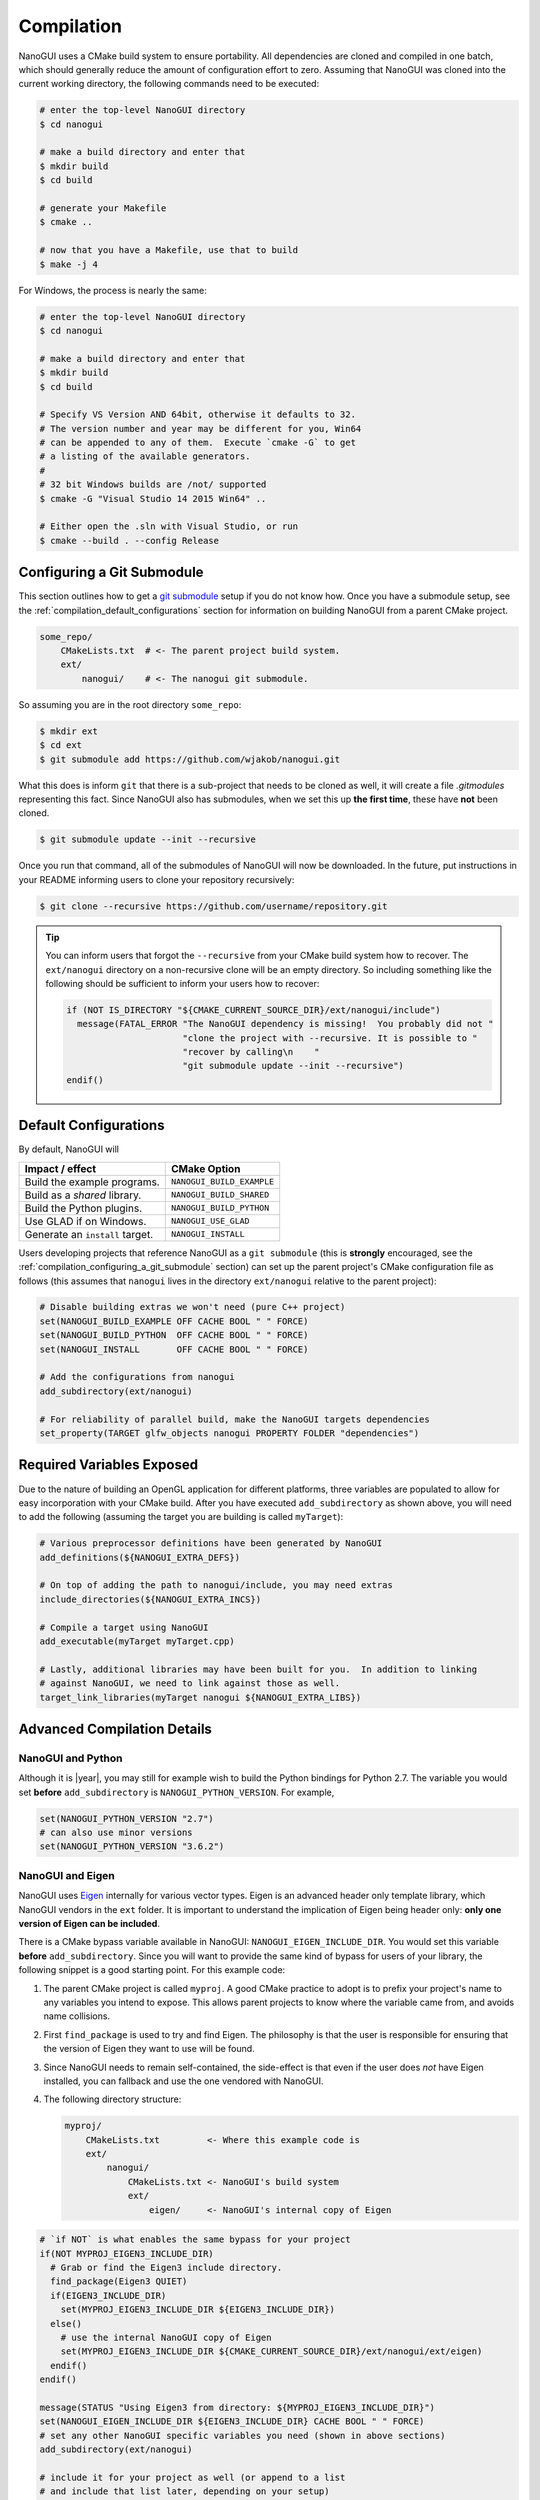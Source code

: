 Compilation
========================================================================================

NanoGUI uses a CMake build system to ensure portability. All dependencies are
cloned and compiled in one batch, which should generally reduce the amount of
configuration effort to zero. Assuming that NanoGUI was cloned into the current
working directory, the following commands need to be executed:

.. code-block:: bash

   # enter the top-level NanoGUI directory
   $ cd nanogui

   # make a build directory and enter that
   $ mkdir build
   $ cd build

   # generate your Makefile
   $ cmake ..

   # now that you have a Makefile, use that to build
   $ make -j 4

For Windows, the process is nearly the same:

.. code-block:: bash

   # enter the top-level NanoGUI directory
   $ cd nanogui

   # make a build directory and enter that
   $ mkdir build
   $ cd build

   # Specify VS Version AND 64bit, otherwise it defaults to 32.
   # The version number and year may be different for you, Win64
   # can be appended to any of them.  Execute `cmake -G` to get
   # a listing of the available generators.
   #
   # 32 bit Windows builds are /not/ supported
   $ cmake -G "Visual Studio 14 2015 Win64" ..

   # Either open the .sln with Visual Studio, or run
   $ cmake --build . --config Release

.. _compilation_configuring_a_git_submodule:

Configuring a Git Submodule
----------------------------------------------------------------------------------------

This section outlines how to get a `git submodule <submodule>`_ setup if you do not know
how.  Once you have a submodule setup, see the :ref:`compilation_default_configurations`
section for information on building NanoGUI from a parent CMake project.

.. code-block:: none

   some_repo/
       CMakeLists.txt  # <- The parent project build system.
       ext/
           nanogui/    # <- The nanogui git submodule.

So assuming you are in the root directory ``some_repo``:

.. code-block:: console

   $ mkdir ext
   $ cd ext
   $ git submodule add https://github.com/wjakob/nanogui.git

What this does is inform ``git`` that there is a sub-project that needs to be cloned as
well, it will create a file `.gitmodules` representing this fact.  Since NanoGUI also
has submodules, when we set this up **the first time**, these have **not** been cloned.

.. code-block:: console

   $ git submodule update --init --recursive

Once you run that command, all of the submodules of NanoGUI will now be downloaded.  In
the future, put instructions in your README informing users to clone your repository
recursively:

.. code-block:: console

   $ git clone --recursive https://github.com/username/repository.git

.. tip::

   You can inform users that forgot the ``--recursive`` from your CMake build system
   how to recover.  The ``ext/nanogui`` directory on a non-recursive clone will be an
   empty directory.  So including something like the following should be sufficient to
   inform your users how to recover:

   .. code-block:: cmake

      if (NOT IS_DIRECTORY "${CMAKE_CURRENT_SOURCE_DIR}/ext/nanogui/include")
        message(FATAL_ERROR "The NanoGUI dependency is missing!  You probably did not "
                            "clone the project with --recursive. It is possible to "
                            "recover by calling\n    "
                            "git submodule update --init --recursive")
      endif()

.. _submodule: https://git-scm.com/book/en/v2/Git-Tools-Submodules

.. _compilation_default_configurations:

Default Configurations
----------------------------------------------------------------------------------------

By default, NanoGUI will

+---------------------------------+---------------------------+
| Impact / effect                 | CMake Option              |
+=================================+===========================+
| Build the example programs.     | ``NANOGUI_BUILD_EXAMPLE`` |
+---------------------------------+---------------------------+
| Build as a *shared* library.    | ``NANOGUI_BUILD_SHARED``  |
+---------------------------------+---------------------------+
| Build the Python plugins.       | ``NANOGUI_BUILD_PYTHON``  |
+---------------------------------+---------------------------+
| Use GLAD if on Windows.         | ``NANOGUI_USE_GLAD``      |
+---------------------------------+---------------------------+
| Generate an ``install`` target. | ``NANOGUI_INSTALL``       |
+---------------------------------+---------------------------+

Users developing projects that reference NanoGUI as a ``git submodule`` (this
is **strongly** encouraged, see the :ref:`compilation_configuring_a_git_submodule`
section) can set up the parent project's CMake configuration
file as follows (this assumes that ``nanogui`` lives in the directory
``ext/nanogui`` relative to the parent project):

.. code-block:: cmake

    # Disable building extras we won't need (pure C++ project)
    set(NANOGUI_BUILD_EXAMPLE OFF CACHE BOOL " " FORCE)
    set(NANOGUI_BUILD_PYTHON  OFF CACHE BOOL " " FORCE)
    set(NANOGUI_INSTALL       OFF CACHE BOOL " " FORCE)

    # Add the configurations from nanogui
    add_subdirectory(ext/nanogui)

    # For reliability of parallel build, make the NanoGUI targets dependencies
    set_property(TARGET glfw_objects nanogui PROPERTY FOLDER "dependencies")

Required Variables Exposed
----------------------------------------------------------------------------------------

Due to the nature of building an OpenGL application for different platforms, three
variables are populated to allow for easy incorporation with your CMake build.  After
you have executed ``add_subdirectory`` as shown above, you will need to add the
following (assuming the target you are building is called ``myTarget``):

.. code-block:: cmake

   # Various preprocessor definitions have been generated by NanoGUI
   add_definitions(${NANOGUI_EXTRA_DEFS})

   # On top of adding the path to nanogui/include, you may need extras
   include_directories(${NANOGUI_EXTRA_INCS})

   # Compile a target using NanoGUI
   add_executable(myTarget myTarget.cpp)

   # Lastly, additional libraries may have been built for you.  In addition to linking
   # against NanoGUI, we need to link against those as well.
   target_link_libraries(myTarget nanogui ${NANOGUI_EXTRA_LIBS})

Advanced Compilation Details
----------------------------------------------------------------------------------------

NanoGUI and Python
****************************************************************************************

Although it is |year|, you may still for example wish to build the Python bindings for
Python 2.7.  The variable you would set **before** ``add_subdirectory`` is
``NANOGUI_PYTHON_VERSION``.  For example,

.. code-block:: cmake

   set(NANOGUI_PYTHON_VERSION "2.7")
   # can also use minor versions
   set(NANOGUI_PYTHON_VERSION "3.6.2")


NanoGUI and Eigen
****************************************************************************************

NanoGUI uses Eigen_ internally for various vector types.  Eigen is an advanced header
only template library, which NanoGUI vendors in the ``ext`` folder.  It is important to
understand the implication of Eigen being header only: **only one version of Eigen can
be included**.

There is a CMake bypass variable available in NanoGUI: ``NANOGUI_EIGEN_INCLUDE_DIR``.
You would set this variable **before** ``add_subdirectory``.  Since you will want to
provide the same kind of bypass for users of your library, the following snippet is a
good starting point.  For this example code:

1. The parent CMake project is called ``myproj``.  A good CMake practice to adopt is to
   prefix your project's name to any variables you intend to expose.  This allows parent
   projects to know where the variable came from, and avoids name collisions.
2. First ``find_package`` is used to try and find Eigen.  The philosophy is that the
   user is responsible for ensuring that the version of Eigen they want to use will be
   found.
3. Since NanoGUI needs to remain self-contained, the side-effect is that even if the
   user does *not* have Eigen installed, you can fallback and use the one vendored with
   NanoGUI.
4. The following directory structure:

   .. code-block:: none

      myproj/
          CMakeLists.txt         <- Where this example code is
          ext/
              nanogui/
                  CMakeLists.txt <- NanoGUI's build system
                  ext/
                      eigen/     <- NanoGUI's internal copy of Eigen


.. code-block:: cmake

   # `if NOT` is what enables the same bypass for your project
   if(NOT MYPROJ_EIGEN3_INCLUDE_DIR)
     # Grab or find the Eigen3 include directory.
     find_package(Eigen3 QUIET)
     if(EIGEN3_INCLUDE_DIR)
       set(MYPROJ_EIGEN3_INCLUDE_DIR ${EIGEN3_INCLUDE_DIR})
     else()
       # use the internal NanoGUI copy of Eigen
       set(MYPROJ_EIGEN3_INCLUDE_DIR ${CMAKE_CURRENT_SOURCE_DIR}/ext/nanogui/ext/eigen)
     endif()
   endif()

   message(STATUS "Using Eigen3 from directory: ${MYPROJ_EIGEN3_INCLUDE_DIR}")
   set(NANOGUI_EIGEN_INCLUDE_DIR ${EIGEN3_INCLUDE_DIR} CACHE BOOL " " FORCE)
   # set any other NanoGUI specific variables you need (shown in above sections)
   add_subdirectory(ext/nanogui)

   # include it for your project as well (or append to a list
   # and include that list later, depending on your setup)
   include_directories(${MYPROJ_EIGEN3_INCLUDE_DIR})

.. _Eigen: https://eigen.tuxfamily.org/dox/

NanoGUI, GLFW, and Other Projects
****************************************************************************************

Suppose you want to use NanoGUI as your GUI toolkit, but you also have another library
you want to use that depends on ``glfw``.  Call the second library Foo.  Generally
speaking, it is unlikely that library Foo will provide you with mechanisms to explicitly
specify where ``glfw`` comes from.  You could try to work on a patch with the developers
of library Foo to allow this to be overridden, but you may need to maintain your own
fork of library Foo.  There is just as much justification to allow the bypass as there
is to not want it in a build system.

Since NanoGUI merges the ``glfw`` objects into the library being built, you can actually
just specify ``nanogui`` as the ``glfw`` dependency directly.  So lets suppose that
library Foo was looking for ``glfw`` like this:

.. code-block:: cmake

   find_package(GLFW3)
   if(GLFW3_FOUND)
     include_directories(${GLFW3_INCLUDE_DIRS})
     target_link_libraries(foo ${GLFW3_LIBRARIES})
   endif()

You can cheat around this pretty easily.  For the modification to library Foo's build
system, all we do is wrap ``find_package``:

.. code-block:: diff

   + if(NOT GLFW3_FOUND)
       find_package(GLFW3)
   + endif()
     if(GLFW3_FOUND)
       include_directories(${GLFW3_INCLUDE_DIRS})
       target_link_libraries(foo ${GLFW3_LIBRARIES})
     endif()

Now that ``find_package`` will only execute if ``NOT GLFW3_FOUND``, in your build system
you make sure to set all three ``glfw`` variables (found, include, and libraries).  It
might look something like this:

.. code-block:: cmake

   # ... any other nanogui configs ...
   # same directory structure as Eigen example
   add_subdirectory(ext/nanogui)

   # nanogui needs to be added first so the 'nanogui' target is defined
   # and can be used in the generator expression for the libraries
   set(GLFW3_FOUND ON)
   set(GLFW3_INCLUDE_DIRS ${CMAKE_CURRENT_SOURCE_DIR}/ext/nanogui/ext/glfw/include)
   set(GLFW3_LIBRARIES $<TARGET_FILE:nanogui>)

   add_subdirectory(ext/foo)

   # IMPORTANT! You need to force NanoGUI to build first
   # Assuming their library target is called 'foo'
   add_dependencies(foo nanogui)


Depending on what you need to do, the above may not be sufficient.  But it is at least
a starting point to being able to "share" NanoGUI as the vendor of ``glfw``.

.. _nanogui_including_custom_fonts:

Including Custom Fonts
****************************************************************************************

NanoGUI uses the Roboto_ font for text.  The font faces available are

1. ``Roboto-Regular.ttf``: loaded as ``"sans"``.
2. ``Roboto-Bold.ttf``: loaded as ``"sans-bold"``.
3. ``RobotoMono-Regular.ttf``: loaded as ``"mono"``.
4. ``RobotoMono-Bold.ttf``: loaded as ``"mono-bold"``.

If you wish to add your own custom font, all you need is a True Type file (a ``.ttf``
extension).  Suppose you had the following directory structure:

.. code-block:: none

   myproj/
       ext/
           nanogui/       <- The submodule.
       CMakeLists.txt     <- Add to this file.
       resources/
           customfont.ttf <- The custom font to embed.

Simply append the path to ``NANOGUI_EXTRA_RESOURCES`` **before** doing
``add_subdirectory(ext/nanogui)``:

.. code-block:: cmake

   list(APPEND NANOGUI_EXTRA_RESOURCES "${CMAKE_CURRENT_SOURCE_DIR}/resources/customfont.ttf")

NanoGUI will automatically embed the ``customfont.ttf`` file.

.. tip::

   See :ref:`nanogui_usage_customization_loading_custom_fonts` for more information on
   how to load extra fonts.

.. _Roboto: https://fonts.google.com/specimen/Roboto

.. _nanogui_including_custom_icon_fonts:

Including Custom Icon Fonts
****************************************************************************************

NanoGUI uses the Entypo_ font for icons, which is loaded as ``"icons"``.  If you want to
be able to use an alternative icon font, the process is similar to loading custom fonts
for text but with additional requirements.  Suppose you wanted to load a custom icon
font called ``customicons.ttf``.  Then the following directory structure is assumed:

.. code-block:: none

   myproj/
       ext/
           nanogui/                      <- The submodule
       CMakeLists.txt                    <- Add to this file.
       resources/
           customicons/
               customicons.ttf           <- The custom icon font to embed.
               customicons.h             <- The C++ header defining the constants.
               constants_customicons.cpp <- The python bindings code.

1. The naming must be **exact**: if the font was ``SomeFont.ttf``, then the nanogui
   build system searches instead for ``SomeFont.h`` and ``constants_SomeFont.cpp``.
2. These files must all be in **the same directory**.

What the three files represent:

- ``customicons.ttf``: the icon font that will be embedded.
- ``customicons.h``: the C++ header file that enumerates the ``#define`` directives.
  This file is what enables you to actually use the icons in code.
- ``constants_customicons.cpp``: the python bindings for the font.  Note that this file
  is only required if ``NANOGUI_BUILD_PYTHON`` is ``ON``.

Simply specify the path to the custom icons font with ``NANOGUI_EXTRA_ICON_RESOURCES``:

.. code-block:: cmake

   list(
     APPEND
     NANOGUI_EXTRA_ICON_RESOURCES
     "${CMAKE_CURRENT_SOURCE_DIR}/resources/customicons/customicons.ttf"
   )

.. note::

   It is assumed that somewhere in your project **after**
   ``add_subdirectory(ext/nanogui)`` you are also doing
   ``include_directories(${NANOGUI_EXTRA_INCS})``.  In the example above, the file
   ``customicons.h`` will automatically be copied to a location included in
   ``NANOGUI_EXTRA_INCS`` such that in your own code, you write
   ``#include <nanogui/customicons.h>`` noting the extra ``nanogui/``.  In other words,
   this ``customicons.h`` becomes a part of the distribution (e.g., if you were to
   install NanoGUI).  As such, you should **not** need to do something like
   ``include_directories("${CMAKE_CURRENT_SOURCE_DIR}/resources/customicons")``.

.. warning::

   See the :ref:`nanogui_usage_customization_default_icon_fonts` section for
   requirements on the numeric values in custom icon fonts.

.. tip::

   Have the ``.svg`` icons for a custom icon font?  Use the scripts available in the
   `nanogui-custom-font-generator <https://github.com/svenevs/nanogui-custom-font-generator>`_
   repository to generate the requisite three files.

.. _Entypo: http://www.entypo.com

.. _nanogui_compiling_the_docs:

Compiling the Documentation
----------------------------------------------------------------------------------------

The documentation system relies on 'Doxygen', 'Sphinx', 'Breathe', and
'Exhale'.  It uses the 'Read the Docs' theme for the layout of the generated
html.  So you will need to first

1. Install Doxygen for your operating system.  On Unix based systems, this
   should be available through your package manager (apt-get, brew, dnf, etc).

2. Install Sphinx, Breathe, Exhale, and the theme:

   .. code-block:: py

      pip3 install exhale sphinx_rtd_theme

Now that you have the relevant tools, you can build the documentation with

.. code-block:: bash

   # Enter the documentation directory
   $ cd <path/to/nanogui>/docs

   # Build the documentation
   $ make html

The output will be generated in ``_build``, the root html document is located
at ``_build/html/index.html``.

.. note::

   When building the documentation locally, there can be subtle differences in
   the rendered pages than what is hosted online.  You should largely be able
   to ignore this.
